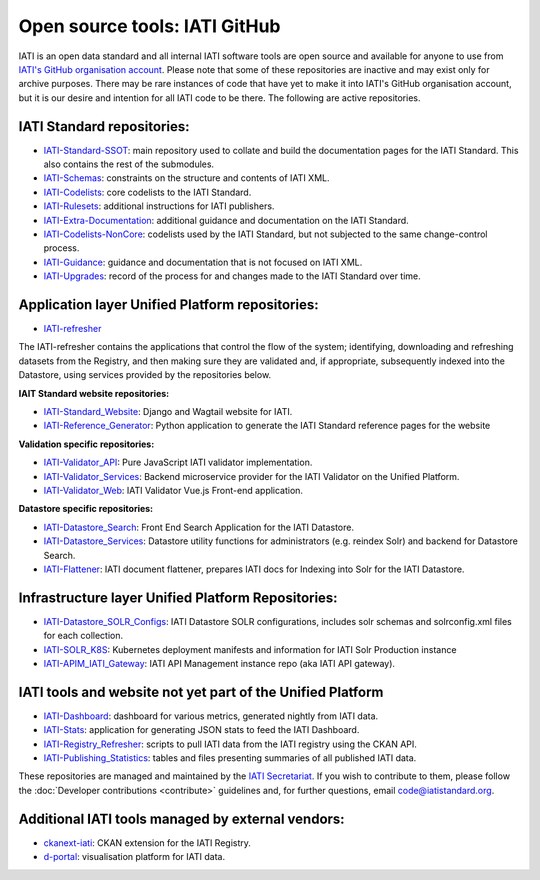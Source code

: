 Open source tools: IATI GitHub
==============================

IATI is an open data standard and all internal IATI software tools are open source and available for anyone to use from `IATI's GitHub organisation account <https://github.com/IATI>`__. Please note that some of these repositories are inactive and may exist only for archive purposes. There may be rare instances of code that have yet to make it into IATI's GitHub organisation account, but it is our desire and intention for all IATI code to be there. The following are active repositories.

IATI Standard repositories:
---------------------------

- `IATI-Standard-SSOT <https://github.com/IATI/IATI-Standard-SSOT>`__: main repository used to collate and build the documentation pages for the IATI Standard. This also contains the rest of the submodules.
- `IATI-Schemas <https://github.com/IATI/IATI-Schemas>`__: constraints on the structure and contents of IATI XML.
- `IATI-Codelists <https://github.com/IATI/IATI-Codelists>`__: core codelists to the IATI Standard.
- `IATI-Rulesets <https://github.com/IATI/IATI-Codelists>`__: additional instructions for IATI publishers.
- `IATI-Extra-Documentation <https://github.com/IATI/IATI-Extra-Documentation>`__: additional guidance and documentation on the IATI Standard.
- `IATI-Codelists-NonCore <https://github.com/IATI/IATI-Codelists-NonEmbedded>`__: codelists used by the IATI Standard, but not subjected to the same change-control process.
- `IATI-Guidance <https://github.com/IATI/IATI-Guidance>`__: guidance and documentation that is not focused on IATI XML.
- `IATI-Upgrades <https://github.com/IATI/IATI-Upgrades>`__: record of the process for and changes made to the IATI Standard over time.


Application layer Unified Platform repositories:
------------------------------------------------

- `IATI-refresher <https://github.com/IATI/refresher>`__

The IATI-refresher contains the applications that control the flow of the system; identifying, downloading and refreshing datasets from the Registry, and then making sure they are validated and, if appropriate, subsequently indexed into the Datastore, using services provided by the repositories below.

**IAIT Standard website repositories:**

- `IATI-Standard_Website <https://github.com/IATI/IATI-Standard-Website>`__: Django and Wagtail website for IATI.
- `IATI-Reference_Generator <https://github.com/IATI/IATI-Reference-Generator>`__: Python application to generate the IATI Standard reference pages for the website

**Validation specific repositories:**

- `IATI-Validator_API <https://github.com/IATI/js-validator-api>`__: Pure JavaScript IATI validator implementation.
- `IATI-Validator_Services <https://github.com/IATI/validator-services>`__: Backend microservice provider for the IATI Validator on the Unified Platform.
- `IATI-Validator_Web <https://github.com/IATI/validator-web>`__: IATI Validator Vue.js Front-end application.

**Datastore specific repositories:**

- `IATI-Datastore_Search <https://github.com/IATI/datastore-search>`__: Front End Search Application for the IATI Datastore.
- `IATI-Datastore_Services <https://github.com/IATI/datastore-services>`__: Datastore utility functions for administrators (e.g. reindex Solr) and backend for Datastore Search.
- `IATI-Flattener <https://github.com/IATI/iati-flattener>`__: IATI document flattener, prepares IATI docs for Indexing into Solr for the IATI Datastore.

Infrastructure layer Unified Platform Repositories:
---------------------------------------------------

- `IATI-Datastore_SOLR_Configs <https://github.com/IATI/datastore-solr-configs>`__: IATI Datastore SOLR configurations, includes solr schemas and solrconfig.xml files for each collection.
- `IATI-SOLR_K8S <https://github.com/IATI/solr-k8s>`__: Kubernetes deployment manifests and information for IATI Solr Production instance
- `IATI-APIM_IATI_Gateway <https://github.com/IATI/apim-iati-gateway>`__: IATI API Management instance repo (aka IATI API gateway).


IATI tools and website not yet part of the Unified Platform
-----------------------------------------------------------

- `IATI-Dashboard <https://github.com/IATI/IATI-Dashboard>`__: dashboard for various metrics, generated nightly from IATI data.
- `IATI-Stats <https://github.com/IATI/IATI-Stats>`__: application for generating JSON stats to feed the IATI Dashboard.
- `IATI-Registry_Refresher <https://github.com/IATI/IATI-Registry-Refresher>`__: scripts to pull IATI data from the IATI registry using the CKAN API.
- `IATI-Publishing_Statistics <https://github.com/IATI/IATI-Publishing-Statistics>`__: tables and files presenting summaries of all published IATI data.

These repositories are managed and maintained by the `IATI Secretariat <https://iatistandard.org/en/about/governance/who-runs-iati/>`__. If you wish to contribute to them, please follow the :doc:`Developer contributions <contribute>` guidelines and, for further questions, email code@iatistandard.org.

Additional IATI tools managed by external vendors:
--------------------------------------------------

- `ckanext-iati <https://github.com/IATI/ckanext-iati>`__: CKAN extension for the IATI Registry.
- `d-portal <https://github.com/IATI/D-Portal>`__: visualisation platform for IATI data.
